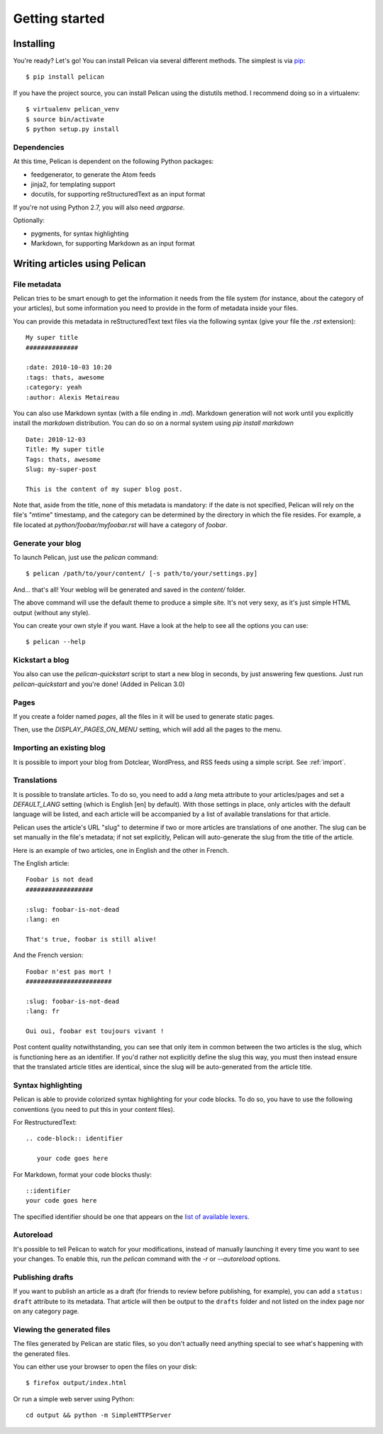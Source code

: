 Getting started
###############

Installing
==========

You're ready? Let's go! You can install Pelican via several different methods. The simplest is via `pip <http://pip.openplans.org/>`_::

    $ pip install pelican

If you have the project source, you can install Pelican using the distutils 
method. I recommend doing so in a virtualenv::

    $ virtualenv pelican_venv
    $ source bin/activate
    $ python setup.py install

Dependencies
------------

At this time, Pelican is dependent on the following Python packages:

* feedgenerator, to generate the Atom feeds
* jinja2, for templating support
* docutils, for supporting reStructuredText as an input format

If you're not using Python 2.7, you will also need `argparse`.

Optionally:

* pygments, for syntax highlighting
* Markdown, for supporting Markdown as an input format

Writing articles using Pelican
==============================

File metadata
--------------

Pelican tries to be smart enough to get the information it needs from the
file system (for instance, about the category of your articles), but some
information you need to provide in the form of metadata inside your files.

You can provide this metadata in reStructuredText text files via the
following syntax (give your file the `.rst` extension)::

    My super title
    ##############

    :date: 2010-10-03 10:20
    :tags: thats, awesome
    :category: yeah
    :author: Alexis Metaireau


You can also use Markdown syntax (with a file ending in `.md`).
Markdown generation will not work until you explicitly install the `markdown`
distribution. You can do so on a normal system using `pip install markdown`

::

    Date: 2010-12-03
    Title: My super title
    Tags: thats, awesome
    Slug: my-super-post

    This is the content of my super blog post.

Note that, aside from the title, none of this metadata is mandatory: if the date
is not specified, Pelican will rely on the file's "mtime" timestamp, and the
category can be determined by the directory in which the file resides. For
example, a file located at `python/foobar/myfoobar.rst` will have a category of
`foobar`.

Generate your blog
------------------

To launch Pelican, just use the `pelican` command::

    $ pelican /path/to/your/content/ [-s path/to/your/settings.py]

And… that's all! Your weblog will be generated and saved in the `content/`
folder.

The above command will use the default theme to produce a simple site. It's not
very sexy, as it's just simple HTML output (without any style).

You can create your own style if you want. Have a look at the help to see all
the options you can use::

    $ pelican --help

Kickstart a blog
----------------

You also can use the `pelican-quickstart` script to start a new blog in
seconds, by just answering few questions. Just run `pelican-quickstart` and
you're done! (Added in Pelican 3.0)

Pages
-----

If you create a folder named `pages`, all the files in it will be used to
generate static pages.

Then, use the `DISPLAY_PAGES_ON_MENU` setting, which will add all the pages to 
the menu.

Importing an existing blog
--------------------------

It is possible to import your blog from Dotclear, WordPress, and RSS feeds using 
a simple script. See :ref:`import`.

Translations
------------

It is possible to translate articles. To do so, you need to add a `lang` meta
attribute to your articles/pages and set a `DEFAULT_LANG` setting (which is
English [en] by default). With those settings in place, only articles with the
default language will be listed, and each article will be accompanied by a list
of available translations for that article.

Pelican uses the article's URL "slug" to determine if two or more articles are
translations of one another. The slug can be set manually in the file's
metadata; if not set explicitly, Pelican will auto-generate the slug from the
title of the article.

Here is an example of two articles, one in English and the other in French.

The English article::

    Foobar is not dead
    ##################

    :slug: foobar-is-not-dead
    :lang: en

    That's true, foobar is still alive!

And the French version::

    Foobar n'est pas mort !
    #######################

    :slug: foobar-is-not-dead
    :lang: fr

    Oui oui, foobar est toujours vivant !

Post content quality notwithstanding, you can see that only item in common
between the two articles is the slug, which is functioning here as an
identifier. If you'd rather not explicitly define the slug this way, you must
then instead ensure that the translated article titles are identical, since the
slug will be auto-generated from the article title.

Syntax highlighting
---------------------

Pelican is able to provide colorized syntax highlighting for your code blocks.
To do so, you have to use the following conventions (you need to put this in
your content files).

For RestructuredText::

    .. code-block:: identifier

       your code goes here

For Markdown, format your code blocks thusly::

    ::identifier
    your code goes here

The specified identifier should be one that appears on the 
`list of available lexers <http://pygments.org/docs/lexers/>`_.

Autoreload
----------

It's possible to tell Pelican to watch for your modifications, instead of
manually launching it every time you want to see your changes. To enable this,
run the `pelican` command with the `-r` or `--autoreload` options.

Publishing drafts
-----------------

If you want to publish an article as a draft (for friends to review before
publishing, for example), you can add a ``status: draft`` attribute to its
metadata. That article will then be output to the ``drafts`` folder and not
listed on the index page nor on any category page.

Viewing the generated files
---------------------------

The files generated by Pelican are static files, so you don't actually need
anything special to see what's happening with the generated files.

You can either use your browser to open the files on your disk::

    $ firefox output/index.html

Or run a simple web server using Python::

    cd output && python -m SimpleHTTPServer
